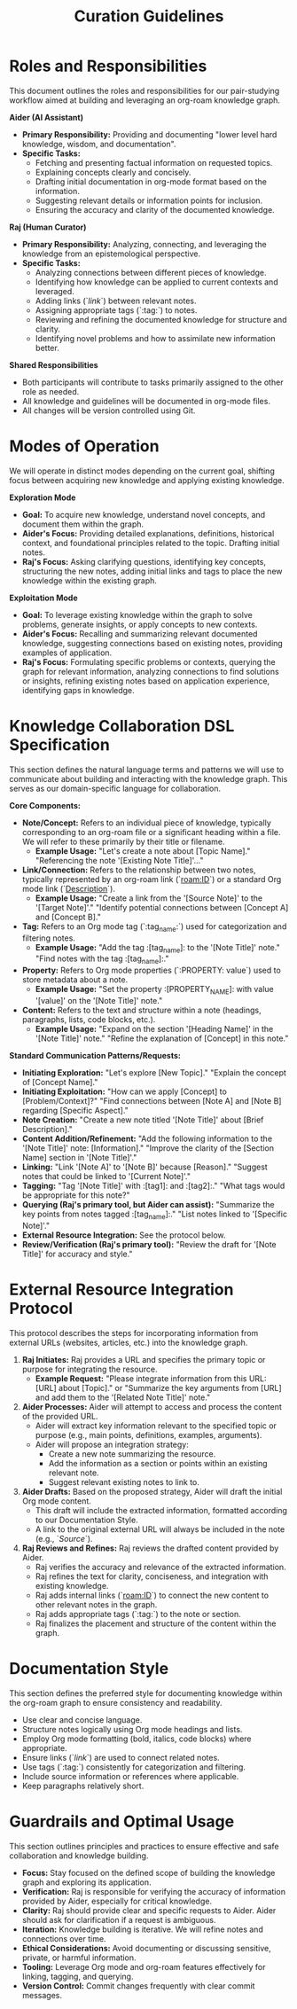 #+title: Curation Guidelines

* Roles and Responsibilities

This document outlines the roles and responsibilities for our pair-studying workflow aimed at building and leveraging an org-roam knowledge graph.

**Aider (AI Assistant)**
- **Primary Responsibility:** Providing and documenting "lower level hard knowledge, wisdom, and documentation".
- **Specific Tasks:**
    - Fetching and presenting factual information on requested topics.
    - Explaining concepts clearly and concisely.
    - Drafting initial documentation in org-mode format based on the information.
    - Suggesting relevant details or information points for inclusion.
    - Ensuring the accuracy and clarity of the documented knowledge.

**Raj (Human Curator)**
- **Primary Responsibility:** Analyzing, connecting, and leveraging the knowledge from an epistemological perspective.
- **Specific Tasks:**
    - Analyzing connections between different pieces of knowledge.
    - Identifying how knowledge can be applied to current contexts and leveraged.
    - Adding links (`[[link]]`) between relevant notes.
    - Assigning appropriate tags (`:tag:`) to notes.
    - Reviewing and refining the documented knowledge for structure and clarity.
    - Identifying novel problems and how to assimilate new information better.

**Shared Responsibilities**
- Both participants will contribute to tasks primarily assigned to the other role as needed.
- All knowledge and guidelines will be documented in org-mode files.
- All changes will be version controlled using Git.

* Modes of Operation

We will operate in distinct modes depending on the current goal, shifting focus between acquiring new knowledge and applying existing knowledge.

**Exploration Mode**
- **Goal:** To acquire new knowledge, understand novel concepts, and document them within the graph.
- **Aider's Focus:** Providing detailed explanations, definitions, historical context, and foundational principles related to the topic. Drafting initial notes.
- **Raj's Focus:** Asking clarifying questions, identifying key concepts, structuring the new notes, adding initial links and tags to place the new knowledge within the existing graph.

**Exploitation Mode**
- **Goal:** To leverage existing knowledge within the graph to solve problems, generate insights, or apply concepts to new contexts.
- **Aider's Focus:** Recalling and summarizing relevant documented knowledge, suggesting connections based on existing notes, providing examples of application.
- **Raj's Focus:** Formulating specific problems or contexts, querying the graph for relevant information, analyzing connections to find solutions or insights, refining existing notes based on application experience, identifying gaps in knowledge.

* Knowledge Collaboration DSL Specification

This section defines the natural language terms and patterns we will use to communicate about building and interacting with the knowledge graph. This serves as our domain-specific language for collaboration.

**Core Components:**

-   **Note/Concept:** Refers to an individual piece of knowledge, typically corresponding to an org-roam file or a significant heading within a file. We will refer to these primarily by their title or filename.
    -   *Example Usage:* "Let's create a note about [Topic Name]." "Referencing the note '[Existing Note Title]'..."
-   **Link/Connection:** Refers to the relationship between two notes, typically represented by an org-roam link (`[[roam:ID]]`) or a standard Org mode link (`[[file:filename][Description]]`).
    -   *Example Usage:* "Create a link from the '[Source Note]' to the '[Target Note]'." "Identify potential connections between [Concept A] and [Concept B]."
-   **Tag:** Refers to an Org mode tag (`:tag_name:`) used for categorization and filtering notes.
    -   *Example Usage:* "Add the tag :[tag_name]: to the '[Note Title]' note." "Find notes with the tag :[tag_name]:."
-   **Property:** Refers to Org mode properties (`:PROPERTY: value`) used to store metadata about a note.
    -   *Example Usage:* "Set the property :[PROPERTY_NAME]: with value '[value]' on the '[Note Title]' note."
-   **Content:** Refers to the text and structure within a note (headings, paragraphs, lists, code blocks, etc.).
    -   *Example Usage:* "Expand on the section '[Heading Name]' in the '[Note Title]' note." "Refine the explanation of [Concept] in this note."

**Standard Communication Patterns/Requests:**

-   **Initiating Exploration:** "Let's explore [New Topic]." "Explain the concept of [Concept Name]."
-   **Initiating Exploitation:** "How can we apply [Concept] to [Problem/Context]?" "Find connections between [Note A] and [Note B] regarding [Specific Aspect]."
-   **Note Creation:** "Create a new note titled '[Note Title]' about [Brief Description]."
-   **Content Addition/Refinement:** "Add the following information to the '[Note Title]' note: [Information]." "Improve the clarity of the [Section Name] section in '[Note Title]'."
-   **Linking:** "Link '[Note A]' to '[Note B]' because [Reason]." "Suggest notes that could be linked to '[Current Note]'."
-   **Tagging:** "Tag '[Note Title]' with :[tag1]: and :[tag2]:." "What tags would be appropriate for this note?"
-   **Querying (Raj's primary tool, but Aider can assist):** "Summarize the key points from notes tagged :[tag_name]:." "List notes linked to '[Specific Note]'."
-   **External Resource Integration:** See the protocol below.
-   **Review/Verification (Raj's primary tool):** "Review the draft for '[Note Title]' for accuracy and style."

* External Resource Integration Protocol

This protocol describes the steps for incorporating information from external URLs (websites, articles, etc.) into the knowledge graph.

1.  **Raj Initiates:** Raj provides a URL and specifies the primary topic or purpose for integrating the resource.
    -   *Example Request:* "Please integrate information from this URL: [URL] about [Topic]." or "Summarize the key arguments from [URL] and add them to the '[Related Note Title]' note."
2.  **Aider Processes:** Aider will attempt to access and process the content of the provided URL.
    -   Aider will extract key information relevant to the specified topic or purpose (e.g., main points, definitions, examples, arguments).
    -   Aider will propose an integration strategy:
        -   Create a new note summarizing the resource.
        -   Add the information as a section or points within an existing relevant note.
        -   Suggest relevant existing notes to link to.
3.  **Aider Drafts:** Based on the proposed strategy, Aider will draft the initial Org mode content.
    -   This draft will include the extracted information, formatted according to our Documentation Style.
    -   A link to the original external URL will always be included in the note (e.g., `[[URL][Source]]`).
4.  **Raj Reviews and Refines:** Raj reviews the drafted content provided by Aider.
    -   Raj verifies the accuracy and relevance of the extracted information.
    -   Raj refines the text for clarity, conciseness, and integration with existing knowledge.
    -   Raj adds internal links (`[[roam:ID]]`) to connect the new content to other relevant notes in the graph.
    -   Raj adds appropriate tags (`:tag:`) to the note or section.
    -   Raj finalizes the placement and structure of the content within the graph.

* Documentation Style

This section defines the preferred style for documenting knowledge within the org-roam graph to ensure consistency and readability.

- Use clear and concise language.
- Structure notes logically using Org mode headings and lists.
- Employ Org mode formatting (bold, italics, code blocks) where appropriate.
- Ensure links (`[[link]]`) are used to connect related notes.
- Use tags (`:tag:`) consistently for categorization and filtering.
- Include source information or references where applicable.
- Keep paragraphs relatively short.

* Guardrails and Optimal Usage

This section outlines principles and practices to ensure effective and safe collaboration and knowledge building.

- **Focus:** Stay focused on the defined scope of building the knowledge graph and exploring its application.
- **Verification:** Raj is responsible for verifying the accuracy of information provided by Aider, especially for critical knowledge.
- **Clarity:** Raj should provide clear and specific requests to Aider. Aider should ask for clarification if a request is ambiguous.
- **Iteration:** Knowledge building is iterative. We will refine notes and connections over time.
- **Ethical Considerations:** Avoid documenting or discussing sensitive, private, or harmful information.
- **Tooling:** Leverage Org mode and org-roam features effectively for linking, tagging, and querying.
- **Version Control:** Commit changes frequently with clear commit messages.
